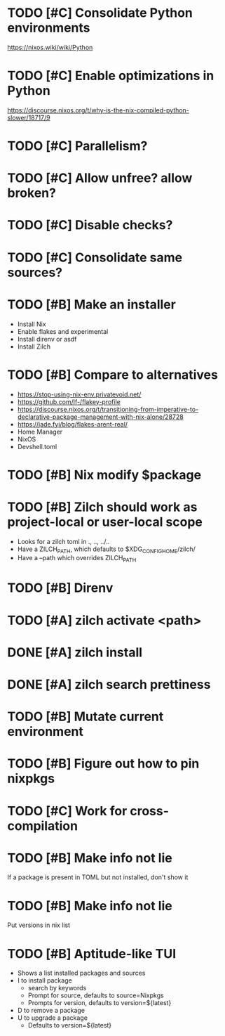 * TODO [#C] Consolidate Python environments
https://nixos.wiki/wiki/Python

* TODO [#C] Enable optimizations in Python
https://discourse.nixos.org/t/why-is-the-nix-compiled-python-slower/18717/9

* TODO [#C] Parallelism?

* TODO [#C] Allow unfree? allow broken?

* TODO [#C] Disable checks?

* TODO [#C] Consolidate same sources?

* TODO [#B] Make an installer
- Install Nix
- Enable flakes and experimental
- Install direnv or asdf
- Install Zilch

* TODO [#B] Compare to alternatives
- <https://stop-using-nix-env.privatevoid.net/>
- <https://github.com/lf-/flakey-profile>
- <https://discourse.nixos.org/t/transitioning-from-imperative-to-declarative-package-management-with-nix-alone/28728>
- <https://jade.fyi/blog/flakes-arent-real/>
- Home Manager
- NixOS
- Devshell.toml

* TODO [#B] Nix modify $package

* TODO [#B] Zilch should work as project-local or user-local scope
- Looks for a zilch toml in ., .., ../..
- Have a ZILCH_PATH, which defaults to $XDG_CONFIG_HOME/zilch/
- Have a --path which overrides ZILCH_PATH

* TODO [#B] Direnv

* TODO [#A] zilch activate <path>

* DONE [#A] zilch install

* DONE [#A] zilch search prettiness

* TODO [#B] Mutate current environment

* TODO [#B] Figure out how to pin nixpkgs

* TODO [#C] Work for cross-compilation

* TODO [#B] Make info not lie
If a package is present in TOML but not installed, don't show it

* TODO [#B] Make info not lie
Put versions in nix list

* TODO [#B] Aptitude-like TUI
- Shows a list installed packages and sources
- I to install package
  - search by keywords
  - Prompt for source, defaults to source=Nixpkgs
  - Prompts for version, defaults to version=${latest}
- D to remove a package
- U to upgrade a package
  - Defaults to version=${latest}
